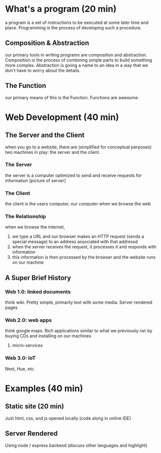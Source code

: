 * What's a program (20 min)
  a program is a set of instructions to be executed at some later time and place. Programming is the process of developing such a procedure.
** Composition & Abstraction
   our primary tools in writing programs are composition and abstraction. Composition is the process of combining simple parts to build something more complex. Abstraction is giving a name to an idea in a way that we don't have to worry about the details.
** The Function
   our primary means of this is the Function. Functions are awesome.
* Web Development (40 min)
** The Server and the Client
   when you go to a website, there are (simplified for conceptual perposes) two machines in play: the server and the client.
*** The Server
    the server is a computer optimized to send and receive requests for information [picture of server]
*** The Client
    the client is the users computer, our computer when we browse the web
*** The Relationship
    when we browse the internet, 
    1. we type a URL and our browser makes an HTTP request (sends a special message) to an address associated with that addressd
    2. when the server receives the request, it processes it and responds with information
    3. this information is then processed by the browser and the website runs on our machine
** A Super Brief History
*** Web 1.0: linked documents
    think wiki. Pretty simple, primarily text with some media. Server rendered pages
*** Web 2.0: web apps
    think google maps. Rich applications similar to what we previously ran by buying CDs and installing on our machines
**** micro-services
*** Web 3.0: IoT
    Nest, Hue, etc.
* Examples (40 min)
** Static site (20 min)
   Just html, css, and js opened locally (code along in online IDE)
** Server Rendered
Using node / express backend (discuss other languages and highlight)
